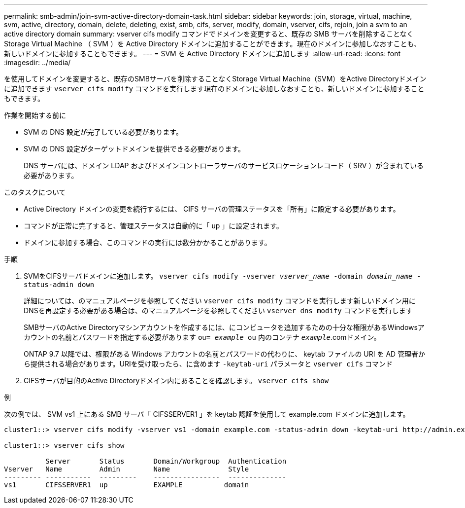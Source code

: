 ---
permalink: smb-admin/join-svm-active-directory-domain-task.html 
sidebar: sidebar 
keywords: join, storage, virtual, machine, svm, active, directory, domain, delete, deleting, exist, smb, cifs, server, modify, domain, vserver, cifs, rejoin, join a svm to an active directory domain 
summary: vserver cifs modify コマンドでドメインを変更すると、既存の SMB サーバを削除することなく Storage Virtual Machine （ SVM ）を Active Directory ドメインに追加することができます。現在のドメインに参加しなおすことも、新しいドメインに参加することもできます。 
---
= SVM を Active Directory ドメインに追加します
:allow-uri-read: 
:icons: font
:imagesdir: ../media/


[role="lead"]
を使用してドメインを変更すると、既存のSMBサーバを削除することなくStorage Virtual Machine（SVM）をActive Directoryドメインに追加できます `vserver cifs modify` コマンドを実行します現在のドメインに参加しなおすことも、新しいドメインに参加することもできます。

.作業を開始する前に
* SVM の DNS 設定が完了している必要があります。
* SVM の DNS 設定がターゲットドメインを提供できる必要があります。
+
DNS サーバには、ドメイン LDAP およびドメインコントローラサーバのサービスロケーションレコード（ SRV ）が含まれている必要があります。



.このタスクについて
* Active Directory ドメインの変更を続行するには、 CIFS サーバの管理ステータスを「所有」に設定する必要があります。
* コマンドが正常に完了すると、管理ステータスは自動的に「 up 」に設定されます。
* ドメインに参加する場合、このコマンドの実行には数分かかることがあります。


.手順
. SVMをCIFSサーバドメインに追加します。 `vserver cifs modify -vserver _vserver_name_ -domain _domain_name_ -status-admin down`
+
詳細については、のマニュアルページを参照してください `vserver cifs modify` コマンドを実行します新しいドメイン用にDNSを再設定する必要がある場合は、のマニュアルページを参照してください `vserver dns modify` コマンドを実行します

+
SMBサーバのActive Directoryマシンアカウントを作成するには、にコンピュータを追加するための十分な権限があるWindowsアカウントの名前とパスワードを指定する必要があります `ou= _example_ ou` 内のコンテナ `_example_`.comドメイン。

+
ONTAP 9.7 以降では、権限がある Windows アカウントの名前とパスワードの代わりに、 keytab ファイルの URI を AD 管理者から提供される場合があります。URIを受け取ったら、に含めます `-keytab-uri` パラメータと `vserver cifs` コマンド

. CIFSサーバが目的のActive Directoryドメイン内にあることを確認します。 `vserver cifs show`


.例
次の例では、 SVM vs1 上にある SMB サーバ「 CIFSSERVER1 」を keytab 認証を使用して example.com ドメインに追加します。

[listing]
----

cluster1::> vserver cifs modify -vserver vs1 -domain example.com -status-admin down -keytab-uri http://admin.example.com/ontap1.keytab

cluster1::> vserver cifs show

          Server       Status       Domain/Workgroup  Authentication
Vserver   Name         Admin        Name              Style
--------- -----------  ---------    ----------------  --------------
vs1       CIFSSERVER1  up           EXAMPLE          domain
----